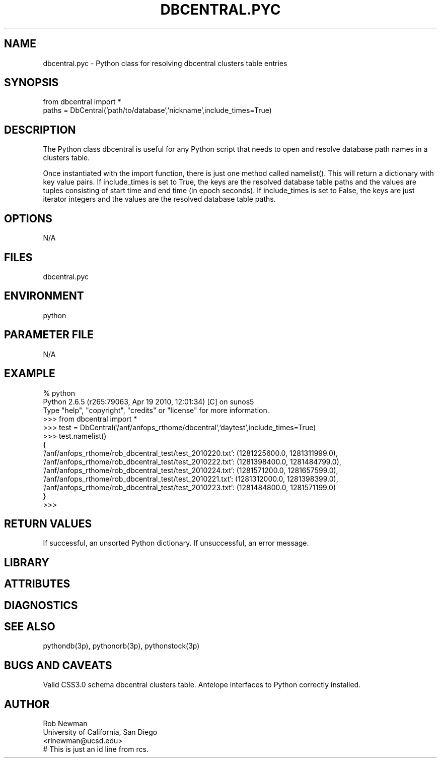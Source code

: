 .TH DBCENTRAL.PYC 1 "$Date$" 
.SH NAME
dbcentral.pyc \- Python class for resolving dbcentral clusters table entries
.SH SYNOPSIS
.nf
from dbcentral import *
paths = DbCentral('path/to/database','nickname',include_times=True)
.fi
.SH DESCRIPTION
The Python class dbcentral is useful for any Python script that needs to
open and resolve database path names in a clusters table.

Once instantiated with the import function, there is just one method 
called namelist(). This will return a dictionary with key value pairs. 
If include_times is set to True, the keys are the resolved database 
table paths and the values are tuples consisting of start time and end 
time (in epoch seconds). If include_times is set to False, the keys are 
just iterator integers and the values are the resolved database table paths.
.SH OPTIONS
N/A
.SH FILES
dbcentral.pyc
.SH ENVIRONMENT
python
.SH PARAMETER FILE
N/A
.SH EXAMPLE
.nf
% python
Python 2.6.5 (r265:79063, Apr 19 2010, 12:01:34) [C] on sunos5
Type "help", "copyright", "credits" or "license" for more information.
>>> from dbcentral import *
>>> test = DbCentral('/anf/anfops_rthome/dbcentral','daytest',include_times=True)
>>> test.namelist()
{
    '/anf/anfops_rthome/rob_dbcentral_test/test_2010220.txt': (1281225600.0, 1281311999.0), 
    '/anf/anfops_rthome/rob_dbcentral_test/test_2010222.txt': (1281398400.0, 1281484799.0), 
    '/anf/anfops_rthome/rob_dbcentral_test/test_2010224.txt': (1281571200.0, 1281657599.0), 
    '/anf/anfops_rthome/rob_dbcentral_test/test_2010221.txt': (1281312000.0, 1281398399.0), 
    '/anf/anfops_rthome/rob_dbcentral_test/test_2010223.txt': (1281484800.0, 1281571199.0)
}
>>> 
.fi
.SH RETURN VALUES
If successful, an unsorted Python dictionary. If unsuccessful, an error message.
.SH LIBRARY
.SH ATTRIBUTES
.SH DIAGNOSTICS
.SH "SEE ALSO"
.nf
pythondb(3p), pythonorb(3p), pythonstock(3p)
.fi
.SH "BUGS AND CAVEATS"
Valid CSS3.0 schema dbcentral clusters table.
Antelope interfaces to Python correctly installed.
.SH AUTHOR
.nf
Rob Newman
University of California, San Diego
<rlnewman@ucsd.edu>
.fi
# This is just an id line from rcs.
.\" $Id$

